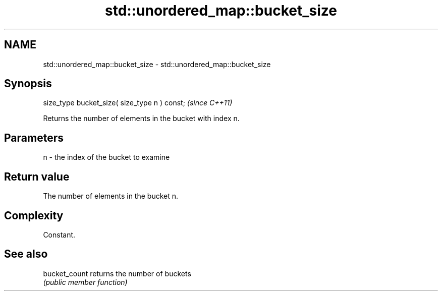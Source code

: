 .TH std::unordered_map::bucket_size 3 "Nov 25 2015" "2.0 | http://cppreference.com" "C++ Standard Libary"
.SH NAME
std::unordered_map::bucket_size \- std::unordered_map::bucket_size

.SH Synopsis
   size_type bucket_size( size_type n ) const;  \fI(since C++11)\fP

   Returns the number of elements in the bucket with index n.

.SH Parameters

   n - the index of the bucket to examine

.SH Return value

   The number of elements in the bucket n.

.SH Complexity

   Constant.

.SH See also

   bucket_count returns the number of buckets
                \fI(public member function)\fP 
